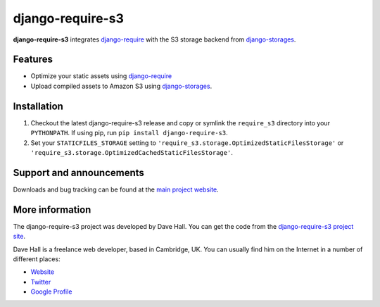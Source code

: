 django-require-s3
=================

**django-require-s3** integrates `django-require <https://github.com/etianen/django-require>`_
with the S3 storage backend from `django-storages <http://django-storages.readthedocs.org/en/latest/>`_.


Features
--------

-  Optimize your static assets using `django-require <https://github.com/etianen/django-require>`_
-  Upload compiled assets to Amazon S3 using `django-storages <http://django-storages.readthedocs.org/en/latest/>`_.


Installation
------------

1. Checkout the latest django-require-s3 release and copy or symlink the
   ``require_s3`` directory into your ``PYTHONPATH``.  If using pip, run 
   ``pip install django-require-s3``.
2. Set your ``STATICFILES_STORAGE`` setting to
   ``'require_s3.storage.OptimizedStaticFilesStorage'`` or
   ``'require_s3.storage.OptimizedCachedStaticFilesStorage'``.


Support and announcements
-------------------------

Downloads and bug tracking can be found at the `main project
website <http://github.com/etianen/django-require-s3>`_.


More information
----------------

The django-require-s3 project was developed by Dave Hall. You can get the
code from the `django-require-s3 project
site <http://github.com/etianen/django-require-s3>`_.

Dave Hall is a freelance web developer, based in Cambridge, UK. You can
usually find him on the Internet in a number of different places:

-  `Website <http://www.etianen.com/>`_
-  `Twitter <http://twitter.com/etianen>`_
-  `Google Profile <http://www.google.com/profiles/david.etianen>`_

